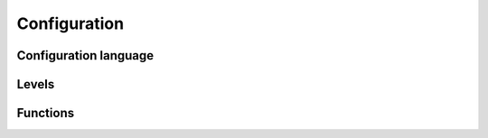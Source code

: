 Configuration
=============

Configuration language
----------------------

Levels
------

Functions
---------
